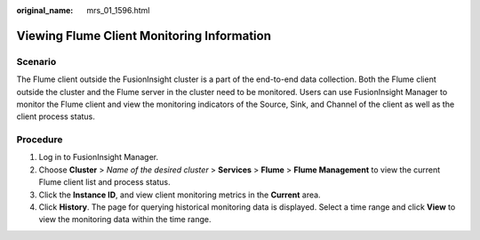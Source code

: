 :original_name: mrs_01_1596.html

.. _mrs_01_1596:

Viewing Flume Client Monitoring Information
===========================================

Scenario
--------

The Flume client outside the FusionInsight cluster is a part of the end-to-end data collection. Both the Flume client outside the cluster and the Flume server in the cluster need to be monitored. Users can use FusionInsight Manager to monitor the Flume client and view the monitoring indicators of the Source, Sink, and Channel of the client as well as the client process status.

Procedure
---------

#. Log in to FusionInsight Manager.
#. Choose **Cluster** > *Name of the desired cluster* > **Services** > **Flume** > **Flume Management** to view the current Flume client list and process status.
#. Click the **Instance ID**, and view client monitoring metrics in the **Current** area.
#. Click **History**. The page for querying historical monitoring data is displayed. Select a time range and click **View** to view the monitoring data within the time range.
